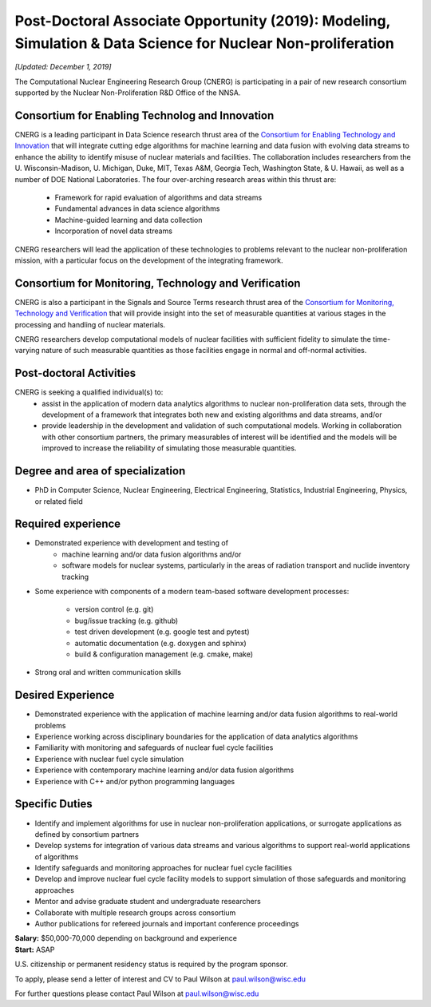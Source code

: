 Post-Doctoral Associate Opportunity (2019): Modeling, Simulation & Data Science for  Nuclear Non-proliferation
==============================================================================================================

*[Updated: December 1, 2019]*

The Computational Nuclear Engineering Research Group (CNERG) is participating
in a pair of new research consortium supported by the Nuclear
Non-Proliferation R&D Office of the NNSA.

Consortium for Enabling Technolog and Innovation
------------------------------------------------

CNERG is a leading participant in Data Science research thrust area of the
`Consortium for Enabling Technology and Innovation <http://eti.gatech.edu>`_
that will integrate cutting edge algorithms for machine learning
and data fusion with evolving data streams to enhance the ability to identify
misuse of nuclear materials and facilities.  The collaboration includes
researchers from the U. Wisconsin-Madison, U. Michigan, Duke, MIT, Texas A&M,
Georgia Tech, Washington State, & U. Hawaii, as well as a number of DOE
National Laboratories.  The four over-arching research areas within this
thrust are:
  * Framework for rapid evaluation of algorithms and data streams
  * Fundamental advances in data science algorithms
  * Machine-guided learning and data collection
  * Incorporation of novel data streams

CNERG researchers will lead the application of these technologies to problems
relevant to the nuclear non-proliferation mission, with a particular focus on
the development of the integrating framework.

Consortium for Monitoring, Technology and Verification
------------------------------------------------------

CNERG is also a participant in the Signals and Source Terms research thrust
area of the `Consortium for Monitoring, Technology and Verification
<http://mtv.engin.umich.edu>`_ that will provide insight into the set of
measurable quantities at various stages in the processing and handling of
nuclear materials.

CNERG researchers develop computational models of nuclear facilities with
sufficient fidelity to simulate the time-varying nature of such measurable
quantities as those facilities engage in normal and off-normal activities.

Post-doctoral Activities
------------------------

CNERG is seeking a qualified individual(s) to:
  * assist in the application of modern data analytics algorithms to nuclear
    non-proliferation data sets, through the development of a framework that
    integrates both new and existing algorithms and data streams, and/or
  * provide leadership in the development and validation of such computational
    models.  Working in collaboration with other consortium partners, the
    primary measurables of interest will be identified and the models will be
    improved to increase the reliability of simulating those measurable
    quantities.

Degree and area of specialization
----------------------------------

* PhD in Computer Science, Nuclear Engineering, Electrical Engineering, Statistics, Industrial
  Engineering, Physics, or related field

Required experience
---------------------


* Demonstrated experience with development and testing of
    * machine learning and/or data fusion algorithms and/or
    * software models for nuclear systems, particularly in the areas of
      radiation transport and nuclide inventory tracking

* Some experience with components of a modern team-based software development processes:

    * version control (e.g. git)
    * bug/issue tracking (e.g. github)
    * test driven development (e.g. google test and pytest)
    * automatic documentation (e.g. doxygen and sphinx)
    * build & configuration management (e.g. cmake, make)

* Strong oral and written communication skills

Desired Experience
------------------

* Demonstrated experience with the application of machine learning and/or data
  fusion algorithms to real-world problems
* Experience working across disciplinary boundaries for the application of
  data analytics algorithms
* Familiarity with monitoring and safeguards of nuclear fuel cycle facilities
* Experience with nuclear fuel cycle simulation
* Experience with contemporary machine learning and/or data fusion algorithms
* Experience with C++ and/or python programming languages

Specific Duties
---------------

* Identify and implement algorithms for use in nuclear non-proliferation
  applications, or surrogate applications as defined by consortium partners
* Develop systems for integration of various data streams and various algorithms
  to support real-world applications of algorithms     
* Identify safeguards and monitoring approaches for nuclear fuel cycle facilities
* Develop and improve nuclear fuel cycle facility models to support simulation
  of those safeguards and monitoring approaches
* Mentor and advise graduate student and undergraduate researchers
* Collaborate with multiple research groups across consortium    
* Author publications for refereed journals and important conference proceedings
    

  
| **Salary:** $50,000-70,000 depending on background and experience
| **Start:** ASAP


U.S. citizenship or permanent residency status is required by the program
sponsor.

To apply, please send a letter of interest and CV to Paul Wilson at paul.wilson@wisc.edu

For further questions please contact Paul Wilson at paul.wilson@wisc.edu

